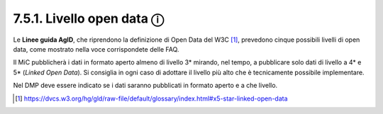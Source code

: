 7.5.1. Livello open data ⓘ
==========================

Le **Linee guida AgID**, che riprendono la definizione di Open Data del
W3C [1]_, prevedono cinque possibili livelli di open data, come mostrato
nella voce corrispondete delle FAQ.

Il MiC pubblicherà i dati in formato aperto almeno di livello 3\*
mirando, nel tempo, a pubblicare solo dati di livello a 4\* e 5\*
(*Linked Open Data*). Si consiglia in ogni caso di adottare il livello
più alto che è tecnicamente possibile implementare.

Nel DMP deve essere indicato se i dati saranno pubblicati in formato
aperto e a che livello.

.. [1]

   https://dvcs.w3.org/hg/gld/raw-file/default/glossary/index.html#x5-star-linked-open-data

